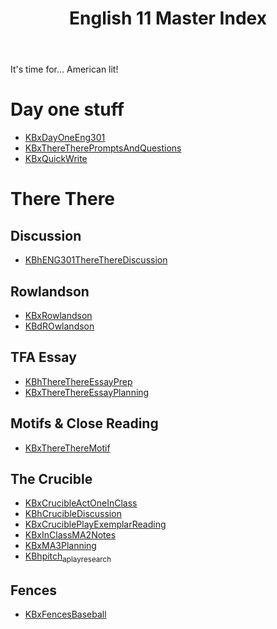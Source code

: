 #+TITLE: English 11 Master Index
#+AUTHOR: 
#+COURSE: ENG301
#+SOURCE: 


It's time for... American lit!

* Day one stuff
  :PROPERTIES:
  :CUSTOM_ID: day-one-stuff
  :END:

- [[file:KBxDayOneEng301.org][KBxDayOneEng301]]
- [[file:KBxThereTherePromptsAndQuestions.org][KBxThereTherePromptsAndQuestions]]
- [[file:KBxQuickWrite.org][KBxQuickWrite]]

* There There
  :PROPERTIES:
  :CUSTOM_ID: there-there
  :END:
** Discussion
   :PROPERTIES:
   :CUSTOM_ID: discussion
   :END:

- [[file:KBhENG301ThereThereDiscussion.org][KBhENG301ThereThereDiscussion]]

** Rowlandson
   :PROPERTIES:
   :CUSTOM_ID: rowlandson
   :END:

- [[file:KBxRowlandson.org][KBxRowlandson]]
- [[file:KBdROwlandson.org][KBdROwlandson]]

** TFA Essay
   :PROPERTIES:
   :CUSTOM_ID: tfa-essay
   :END:

- [[file:KBhThereThereEssayPrep.org][KBhThereThereEssayPrep]]
- [[file:KBxThereThereEssayPlanning.org][KBxThereThereEssayPlanning]]

** Motifs & Close Reading
   :PROPERTIES:
   :CUSTOM_ID: motifs-close-reading
   :END:

- [[file:KBxThereThereMotif.org][KBxThereThereMotif]]

** The Crucible
   :PROPERTIES:
   :CUSTOM_ID: the-crucible
   :END:

- [[file:KBxCrucibleActOneInClass.org][KBxCrucibleActOneInClass]]
- [[file:KBhCrucibleDiscussion.org][KBhCrucibleDiscussion]]
- [[file:KBxCruciblePlayExemplarReading.org][KBxCruciblePlayExemplarReading]]
- [[file:KBxInClassMA2Notes.org][KBxInClassMA2Notes]]
- [[file:KBxMA3Planning.org][KBxMA3Planning]]
- [[file:KBhpitch_a_play_research.org][KBhpitch_a_play_research]]

** Fences
   :PROPERTIES:
   :CUSTOM_ID: fences
   :END:

- [[file:KBxFencesBaseball.org][KBxFencesBaseball]]

